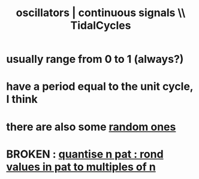 :PROPERTIES:
:ID:       77aa1564-6d21-4091-b961-95f66401dc0d
:ROAM_ALIASES: "continuous signals | oscillators \\\\ TidalCycles"
:END:
#+title: oscillators | continuous signals \\ TidalCycles
* usually range from 0 to 1 (always?)
* have a period equal to the unit cycle, I think
* there are also some [[id:033d8efb-23b7-4097-9dc6-9bce38931c7f][random ones]]
* BROKEN : [[id:4938e0cf-8c59-4482-a948-b599db82e16a][quantise n pat : rond values in pat to multiples of n]]
